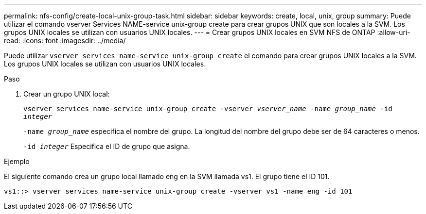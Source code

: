 ---
permalink: nfs-config/create-local-unix-group-task.html 
sidebar: sidebar 
keywords: create, local, unix, group 
summary: Puede utilizar el comando vserver Services NAME-service unix-group create para crear grupos UNIX que son locales a la SVM. Los grupos UNIX locales se utilizan con usuarios UNIX locales. 
---
= Crear grupos UNIX locales en SVM NFS de ONTAP
:allow-uri-read: 
:icons: font
:imagesdir: ../media/


[role="lead"]
Puede utilizar `vserver services name-service unix-group create` el comando para crear grupos UNIX locales a la SVM. Los grupos UNIX locales se utilizan con usuarios UNIX locales.

.Paso
. Crear un grupo UNIX local:
+
`vserver services name-service unix-group create -vserver _vserver_name_ -name _group_name_ -id _integer_`

+
`-name _group_name_` especifica el nombre del grupo. La longitud del nombre del grupo debe ser de 64 caracteres o menos.

+
`-id _integer_` Especifica el ID de grupo que asigna.



.Ejemplo
El siguiente comando crea un grupo local llamado eng en la SVM llamada vs1. El grupo tiene el ID 101.

[listing]
----
vs1::> vserver services name-service unix-group create -vserver vs1 -name eng -id 101
----